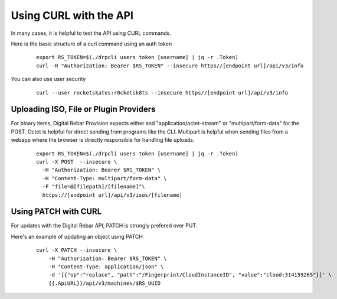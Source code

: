 .. Copyright (c) 2017 RackN Inc.
.. Licensed under the Apache License, Version 2.0 (the "License");
.. Digital Rebar Provision documentation under Digital Rebar master license
.. index::
  pair: Digital Rebar Provision; Using CURL with the API

.. _rs_dev_curl:

Using CURL with the API
~~~~~~~~~~~~~~~~~~~~~~~

In many cases, it is helpful to test the API using CURL commands.

.. note: This topic is covered in several areas, please try and consolidate them into this page1


Here is the basic structure of a curl command using an auth token

  ::

    export RS_TOKEN=$(./drpcli users token [username] | jq -r .Token)
    curl -H "Authorization: Bearer $RS_TOKEN" --insecure https//[endpoint url]/api/v3/info

You can also use user security

  ::

    curl --user rocketskates:r0cketsk8ts --insecure https//[endpoint url]/api/v3/info


.. note: the ``--insecure`` flag is needed if you are using self-signed certificates.

.. _rs_dev_curl_iso:

Uploading ISO, File or Plugin Providers
---------------------------------------

For binary items, Digital Rebar Provision expects either and "application/octet-stream" or "multipart/form-data" for the POST.  Octet is helpful for direct sending from programs like the CLI.  Multipart is helpful when sending files from a webapp where the browser is directly responsible for handling file uploads.

  ::

    export RS_TOKEN=$(./drpcli users token [username] | jq -r .Token)
    curl -X POST  --insecure \
      -H "Authorization: Bearer $RS_TOKEN" \
      -H "Content-Type: multipart/form-data" \
      -F "file=@[filepath]/[filename]"\
      https://[endpoint url]/api/v3/isos/[filename]

.. _rs_dev_patch:

Using PATCH with CURL
---------------------

For updates with the Digital Rebar API, PATCH is strongly prefered over PUT.

Here's an example of updating an object using PATCH

  ::

    curl -X PATCH --insecure \
        -H "Authorization: Bearer $RS_TOKEN" \
        -H "Content-Type: application/json" \
        -d '[{"op":"replace", "path":"/Fingerprint/CloudInstanceID", "value":"cloud:314159265"}]' \
        {{.ApiURL}}/api/v3/machines/$RS_UUID